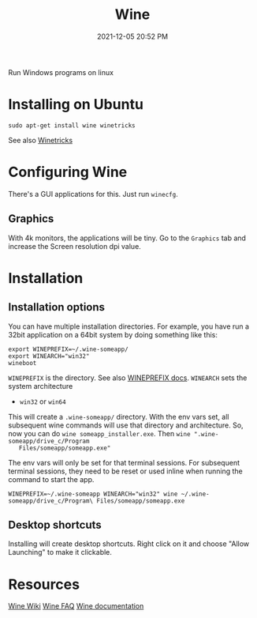 :PROPERTIES:
:ID:       284b93d5-e030-4c8a-932b-03858767dfb6
:END:
#+title: Wine
#+date: 2021-12-05 20:52 PM
#+updated: 2021-12-29 12:40 PM
#+filetags: :linux:

Run Windows programs on linux

* Installing on Ubuntu
  #+begin_src 
  sudo apt-get install wine winetricks
  #+end_src

  See also [[https://wiki.winehq.org/Winetricks][Winetricks]]
  
* Configuring Wine
  There's a GUI applications for this. Just run ~winecfg~.

** Graphics
   With 4k monitors, the applications will be tiny. Go to the ~Graphics~
   tab and increase the Screen resolution dpi value.

* Installation   
** Installation options
   You can have multiple installation directories. For example, you have run a
   32bit application on a 64bit system by doing something like this:

   #+begin_src shell
   export WINEPREFIX=~/.wine-someapp/
   export WINEARCH="win32"
   wineboot
   #+end_src

   ~WINEPREFIX~ is the directory. See also [[https://wiki.winehq.org/Wine_User%27s_Guide#WINEPREFIX][WINEPREFIX docs]].
   ~WINEARCH~ sets the system architecture
   - ~win32~ or ~win64~

   This will create a ~.wine-someapp/~ directory. With the env vars set, all
   subsequent wine commands will use that directory and architecture. So, now you
   can do ~wine someapp_installer.exe~. Then ~wine ".wine-someapp/drive_c/Program
   Files/someapp/someapp.exe"~

   The env vars will only be set for that terminal sessions. For subsequent
   terminal sessions, they need to be reset or used inline when running the
   command to start the app.
   
   #+begin_src shell
   WINEPREFIX=~/.wine-someapp WINEARCH="win32" wine ~/.wine-someapp/drive_c/Program\ Files/someapp/someapp.exe
   #+end_src
** Desktop shortcuts
   Installing will create desktop shortcuts. Right click on it and choose "Allow
   Launching" to make it clickable.
   
  
* Resources
  [[https://wiki.winehq.org/Main_Page][Wine Wiki]]
  [[https://wiki.winehq.org/FAQ][Wine FAQ]]
  [[https://www.winehq.org/documentation][Wine documentation]]
